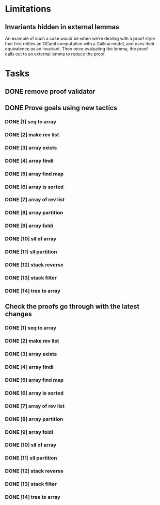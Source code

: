 #+PROPERTY: Effort_ALL 0 0:10 0:30 1:00 2:00 3:00 4:00 5:00 6:00 7:00
* Limitations
** Invariants hidden in external lemmas
An example of such a case would be when we're dealing with a proof
style that first reifies an OCaml computation with a Gallina model,
and uses their equivalence as an invariant. Then once evaluating the
lemma, the proof calls out to an external lemma to reduce the proof.
* Tasks
** DONE remove proof validator
CLOSED: [2022-10-28 Fri 06:31]
** DONE Prove goals using new tactics
CLOSED: [2022-10-29 Sat 14:39]
*** DONE [1] seq to array
CLOSED: [2022-10-28 Fri 15:40]
*** DONE [2] make rev list
CLOSED: [2022-10-29 Sat 13:07]
*** DONE [3] array exists
CLOSED: [2022-10-29 Sat 06:57]
*** DONE [4] array findi
CLOSED: [2022-10-29 Sat 06:57]
*** DONE [5] array find map
CLOSED: [2022-10-29 Sat 13:06]
*** DONE [6] array is sorted
CLOSED: [2022-10-29 Sat 09:08]
*** DONE [7] array of rev list
CLOSED: [2022-10-29 Sat 11:02]
*** DONE [8] array partition
CLOSED: [2022-10-29 Sat 12:07]
*** DONE [9] array foldi
CLOSED: [2022-10-29 Sat 07:32]
*** DONE [10] sll of array
CLOSED: [2022-10-29 Sat 13:45]
*** DONE [11] sll partition
CLOSED: [2022-10-29 Sat 13:53]
*** DONE [12] stack reverse
CLOSED: [2022-10-29 Sat 13:59]
*** DONE [13] stack filter
CLOSED: [2022-10-29 Sat 14:00]
*** DONE [14] tree to array
CLOSED: [2022-10-29 Sat 14:38]

** Check the proofs go through with the latest changes
*** DONE [1] seq to array
CLOSED: [2022-10-29 Sat 16:33]
*** DONE [2] make rev list
CLOSED: [2022-10-29 Sat 16:33]
*** DONE [3] array exists
CLOSED: [2022-10-29 Sat 16:33]
*** DONE [4] array findi
CLOSED: [2022-10-29 Sat 16:33]
*** DONE [5] array find map
CLOSED: [2022-10-29 Sat 16:33]
*** DONE [6] array is sorted
CLOSED: [2022-10-29 Sat 16:34]
*** DONE [7] array of rev list
CLOSED: [2022-10-29 Sat 16:35]
*** DONE [8] array partition
CLOSED: [2022-10-29 Sat 16:37]
*** DONE [9] array foldi
CLOSED: [2022-10-29 Sat 17:02]
*** DONE [10] sll of array
CLOSED: [2022-10-29 Sat 16:40]
*** DONE [11] sll partition
CLOSED: [2022-10-29 Sat 17:00]
*** DONE [12] stack reverse
CLOSED: [2022-10-29 Sat 16:47]
*** DONE [13] stack filter
CLOSED: [2022-10-29 Sat 16:44]
*** DONE [14] tree to array
CLOSED: [2022-10-29 Sat 16:40]
